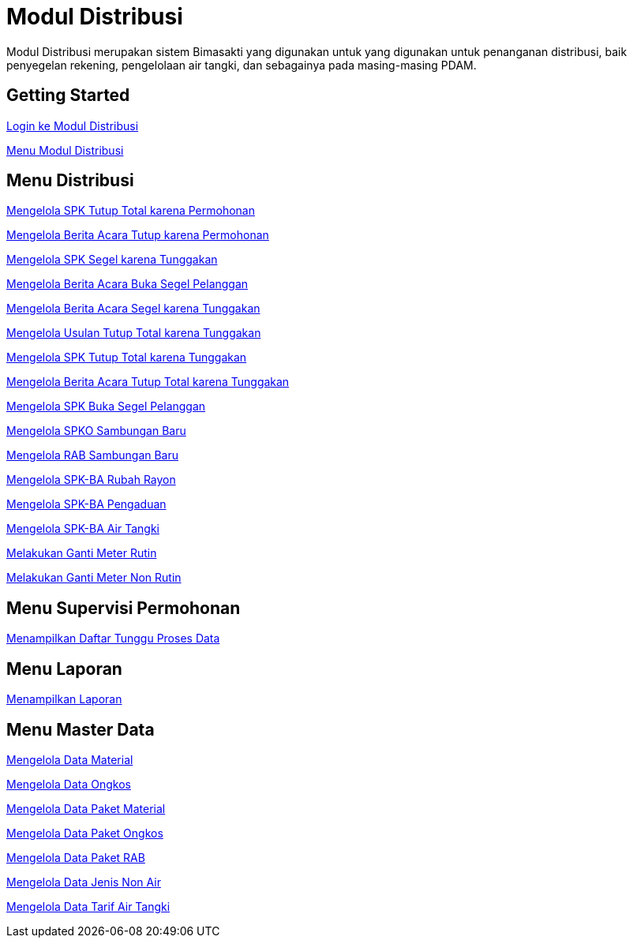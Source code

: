 = Modul Distribusi

Modul Distribusi merupakan sistem Bimasakti yang digunakan untuk yang digunakan untuk penanganan distribusi, baik penyegelan rekening, pengelolaan air tangki, dan sebagainya pada masing-masing PDAM.

== Getting Started

link:./Getting-Started/Login-ke-Modul-Distribusi.adoc[Login ke Modul Distribusi]

link:./Getting-Started/Menu-Modul-Distribusi.adoc[Menu Modul Distribusi]

== Menu Distribusi

link:./Menu-Distribusi/Mengelola-SPK-Tutup-Total-karena-Permohonan.adoc[Mengelola  SPK Tutup Total karena Permohonan]

link:./Menu-Distribusi/Mengelola-Berita-Acara-Tutup-karena-Permohonan.adoc[Mengelola Berita Acara Tutup karena Permohonan]

link:./Menu-Distribusi/Mengelola-SPK-Segel-karena-Tunggakan.adoc[Mengelola SPK Segel karena Tunggakan]

link:./Menu-Distribusi/Mengelola-Berita-Acara-Buka-Segel-Pelanggan.adoc[Mengelola Berita Acara Buka Segel Pelanggan]

link:./Menu-Distribusi/Mengelola-Berita-Acara-Segel-karena-Tunggakan.adoc[Mengelola Berita Acara Segel karena Tunggakan]

link:./Menu-Distribusi/Mengelola-Usulan-Tutup-Total-karena-Tunggakan.adoc[Mengelola Usulan Tutup Total karena Tunggakan]

link:./Menu-Distribusi/Mengelola-SPK-Tutup-Total-karena-Tunggakan.adoc[Mengelola SPK Tutup Total karena Tunggakan]

link:./Menu-Distribusi/Mengelola-Berita-Acara-Tutup-Total-karena-Tunggakan.adoc[Mengelola Berita Acara Tutup Total karena Tunggakan]

link:./Menu-Distribusi/Mengelola-SPK-Buka-Segel-Pelanggan.adoc[Mengelola SPK Buka Segel Pelanggan]

link:./Menu-Distribusi/Mengelola-SPKO-Sambungan-Baru.adoc[Mengelola SPKO Sambungan Baru]

link:./Menu-Distribusi/Mengelola-RAB-Sambungan-Baru.adoc[Mengelola RAB Sambungan Baru]

link:./Menu-Distribusi/Mengelola-SPK-BA-Rubah-Rayon.adoc[Mengelola SPK-BA Rubah Rayon]

link:./Menu-Distribusi/Mengelola-SPK-BA-Pengaduan.adoc[Mengelola SPK-BA Pengaduan]

link:./Menu-Distribusi/Mengelola-SPK-BA-Air-Tangki.adoc[Mengelola SPK-BA Air Tangki]

link:./Menu-Distribusi/Melakukan-Ganti-Meter-Rutin.adoc[Melakukan Ganti Meter Rutin ]

link:./Menu-Distribusi/Melakukan-Ganti-Meter-Non-Rutin.adoc[Melakukan Ganti Meter Non Rutin ]

== Menu Supervisi Permohonan

link:./Menu-Supervisi-Permohonan/Menampilkan-Daftar-Tunggu-Proses-Data.adoc[Menampilkan Daftar Tunggu Proses Data]

== Menu Laporan

link:./Menu-Laporan/Menampilkan-Laporan.adoc[Menampilkan Laporan]

== Menu Master Data

link:./Menu-Master-Data/Mengelola-Data-Material.adoc[Mengelola Data Material]

link:./Menu-Master-Data/Mengelola-Data-Ongkos.adoc[Mengelola Data Ongkos]

link:./Menu-Master-Data/Mengelola-Data-Paket-Material.adoc[Mengelola Data Paket Material]

link:./Menu-Master-Data/Mengelola-Data-Paket-Ongkos.adoc[Mengelola Data Paket Ongkos]

link:./Menu-Master-Data/Mengelola-Data-Paket-RAB.adoc[Mengelola  Data Paket RAB]

link:./Menu-Master-Data/Mengelola-Data-Jenis-Non-Air.adoc[Mengelola  Data Jenis Non Air]

link:./Menu-Master-Data/Mengelola-Data-Tarif-Air-Tangki.adoc[Mengelola Data Tarif Air Tangki]